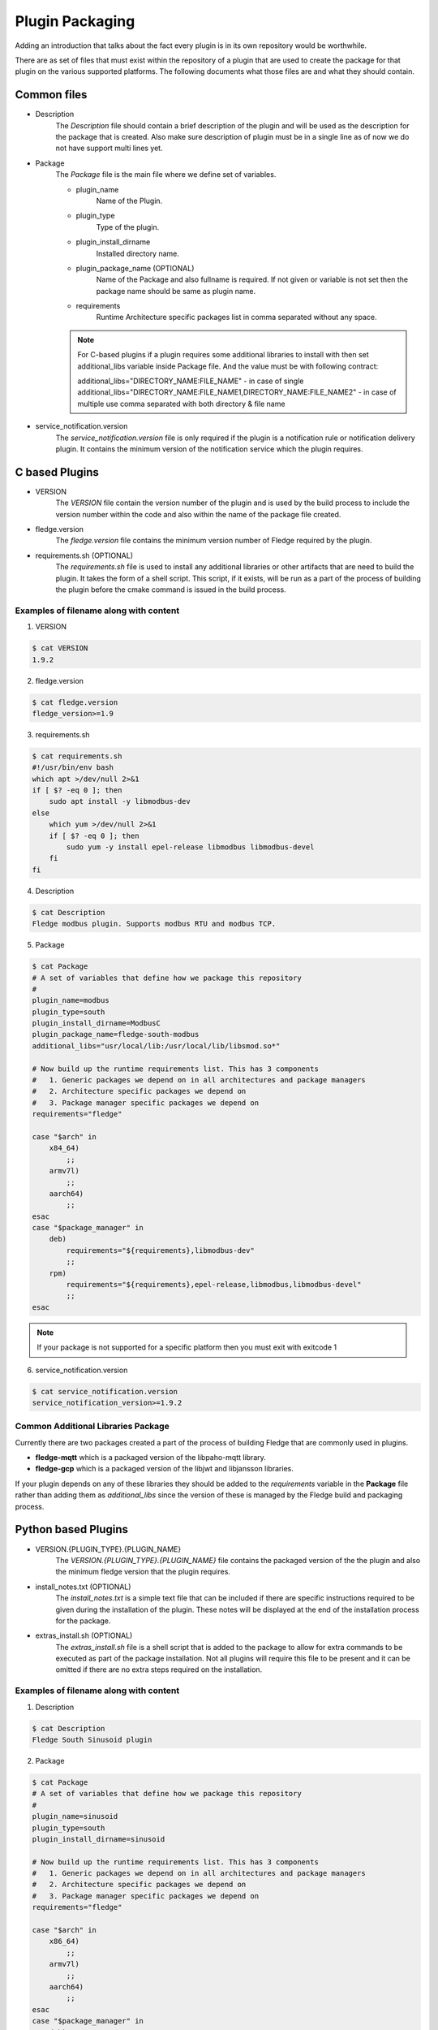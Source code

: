 .. Documentation of package for a Plugin

Plugin Packaging
================

Adding an introduction that talks about the fact every plugin is in its own repository would be worthwhile.

There are as set of files that must exist within the repository of a plugin that are used to create the package for that plugin on the various supported platforms. The following documents what those files are and what they should contain.

Common files
------------

- Description
   The *Description* file should contain a brief description of the plugin and will be used as the description for the package that is created. Also make sure description of plugin must be in a single line as of now we do not have support multi lines yet.
- Package
   The *Package* file is the main file where we define set of variables.

   - plugin_name
      Name of the Plugin.
   - plugin_type
      Type of the plugin.
   - plugin_install_dirname
      Installed directory name.
   - plugin_package_name (OPTIONAL)
      Name of the Package and also fullname is required. If not given or variable is not set then the package name should be same as plugin name.
   - requirements
      Runtime Architecture specific packages list in comma separated without any space.

   .. note::
      For C-based plugins if a plugin requires some additional libraries to install with then set additional_libs variable inside Package file. And the value must be with following contract:

      additional_libs="DIRECTORY_NAME:FILE_NAME" - in case of single
      additional_libs="DIRECTORY_NAME:FILE_NAME1,DIRECTORY_NAME:FILE_NAME2" - in case of multiple use comma separated with both directory & file name

- service_notification.version
   The *service_notification.version* file is only required if the plugin is a notification rule or notification delivery plugin. It contains the minimum version of the notification service which the plugin requires.

C based Plugins
---------------

- VERSION
   The *VERSION* file contain the version number of the plugin and is used by the build process to include the version number within the code and also within the name of the package file created.
- fledge.version
   The *fledge.version* file contains the minimum version number of Fledge required by the plugin.
- requirements.sh (OPTIONAL)
   The *requirements.sh* file is used to install any additional libraries or other artifacts that are need to build the plugin. It takes the form of a shell script. This script, if it exists, will be run as a part of the process of building the plugin before the cmake command is issued in the build process.

Examples of filename along with content
~~~~~~~~~~~~~~~~~~~~~~~~~~~~~~~~~~~~~~~

1. VERSION

.. code-block:: console

    $ cat VERSION
    1.9.2

2. fledge.version

.. code-block:: console

    $ cat fledge.version
    fledge_version>=1.9

3. requirements.sh

.. code-block:: console

    $ cat requirements.sh
    #!/usr/bin/env bash
    which apt >/dev/null 2>&1
    if [ $? -eq 0 ]; then
        sudo apt install -y libmodbus-dev
    else
        which yum >/dev/null 2>&1
        if [ $? -eq 0 ]; then
            sudo yum -y install epel-release libmodbus libmodbus-devel
        fi
    fi

4. Description

.. code-block:: console

    $ cat Description
    Fledge modbus plugin. Supports modbus RTU and modbus TCP.

5. Package

.. code-block:: console

    $ cat Package
    # A set of variables that define how we package this repository
    #
    plugin_name=modbus
    plugin_type=south
    plugin_install_dirname=ModbusC
    plugin_package_name=fledge-south-modbus
    additional_libs="usr/local/lib:/usr/local/lib/libsmod.so*"

    # Now build up the runtime requirements list. This has 3 components
    #   1. Generic packages we depend on in all architectures and package managers
    #   2. Architecture specific packages we depend on
    #   3. Package manager specific packages we depend on
    requirements="fledge"

    case "$arch" in
        x84_64)
            ;;
        armv7l)
            ;;
        aarch64)
            ;;
    esac
    case "$package_manager" in
        deb)
            requirements="${requirements},libmodbus-dev"
            ;;
        rpm)
            requirements="${requirements},epel-release,libmodbus,libmodbus-devel"
            ;;
    esac

.. note::
    If your package is not supported for a specific platform then you must exit with exitcode 1

6. service_notification.version

.. code-block:: console

    $ cat service_notification.version
    service_notification_version>=1.9.2

Common Additional Libraries Package
~~~~~~~~~~~~~~~~~~~~~~~~~~~~~~~~~~~
Currently there are two packages created a part of the process of building Fledge that are commonly used in plugins.

- **fledge-mqtt** which is a packaged version of the libpaho-mqtt library.
- **fledge-gcp** which is a packaged version of the libjwt and libjansson libraries.

If your plugin depends on any of these libraries they should be added to the *requirements* variable in the **Package** file rather than adding them as *additional_libs* since the version of these is managed by the Fledge build and packaging process.

Python based Plugins
--------------------

- VERSION.{PLUGIN_TYPE}.{PLUGIN_NAME}
   The *VERSION.{PLUGIN_TYPE}.{PLUGIN_NAME}* file contains the packaged version of the the plugin and also the minimum fledge version that the plugin requires.
- install_notes.txt (OPTIONAL)
   The *install_notes.txt* is a simple text file that can be included if there are specific instructions required to be given during the installation of the plugin. These notes will be displayed at the end of the installation process for the package.
- extras_install.sh (OPTIONAL)
   The *extras_install.sh* file is a shell script that is added to the package to allow for extra commands to be executed as part of the package installation. Not all plugins will require this file to be present and it can be omitted if there are no extra steps required on the installation.

Examples of filename along with content
~~~~~~~~~~~~~~~~~~~~~~~~~~~~~~~~~~~~~~~

1. Description

.. code-block:: console

    $ cat Description
    Fledge South Sinusoid plugin

2. Package

.. code-block:: console

    $ cat Package
    # A set of variables that define how we package this repository
    #
    plugin_name=sinusoid
    plugin_type=south
    plugin_install_dirname=sinusoid

    # Now build up the runtime requirements list. This has 3 components
    #   1. Generic packages we depend on in all architectures and package managers
    #   2. Architecture specific packages we depend on
    #   3. Package manager specific packages we depend on
    requirements="fledge"

    case "$arch" in
        x86_64)
            ;;
        armv7l)
            ;;
        aarch64)
            ;;
    esac
    case "$package_manager" in
        deb)
            ;;
        rpm)
            ;;
    esac

.. note::
    If your package is not supported for a specific platform then you must exit with exitcode 1

3. VERSION.{PLUGIN_TYPE}.{PLUGIN_NAME}

.. code-block:: console

    $ cat VERSION.south.sinusoid
    fledge_south_sinusoid_version=1.9.2
    fledge_version>=1.9

4. install_notes.txt

.. code-block:: console

    $ cat install_notes.txt
    It is required to reboot the RPi, please do the following steps:
    1) sudo reboot

5. extras_install.sh

.. code-block:: console

    #!/usr/bin/env bash

    os_name=$(grep -o '^NAME=.*' /etc/os-release | cut -f2 -d\" | sed 's/"//g')
    os_version=$(grep -o '^VERSION_ID=.*' /etc/os-release | cut -f2 -d\" | sed 's/"//g')
    echo "Platform is ${os_name}, Version: ${os_version}"
    arch=`arch`
    ID=$(cat /etc/os-release | grep -w ID | cut -f2 -d"=")
    if [ ${ID} != "mendel" ]; then
    case $os_name in
      *"Red Hat"*)
        source scl_source enable rh-python36
        ;;

      *"CentOS"*)
        source scl_source enable rh-python36
        ;;

      *"Ubuntu"*)
        if [ ${arch} = "aarch64" ]; then
          python3 -m pip install --upgrade pip
        fi
        ;;

      esac
    fi

Building A Package
------------------

Firstly you need to clone the repository `fledge-pkg <https://github.com/fledge-iot/fledge-pkg>`_. Now do the following steps

.. code-block:: console

    $ cd plugins
    $ ./make_deb -b <BRANCH_NAME> <REPOSITORY_NAME>

    if everything goes well with above command then you can find your package inside archive directory.

    $ ls archive
